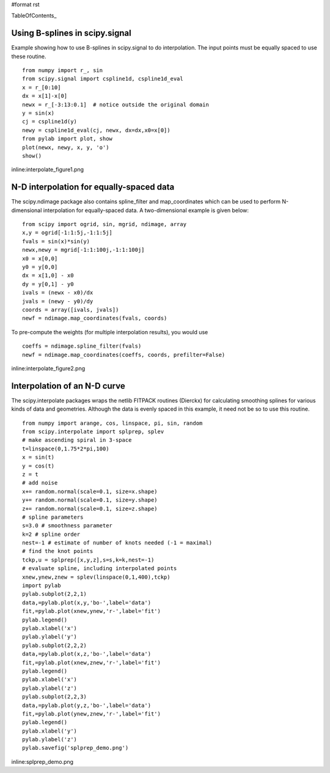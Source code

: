 #format rst

TableOfContents_

Using B-splines in scipy.signal
===============================

Example showing how to use B-splines in scipy.signal to do interpolation. The input points must be equally spaced to use these routine.

::

   from numpy import r_, sin
   from scipy.signal import cspline1d, cspline1d_eval
   x = r_[0:10]
   dx = x[1]-x[0]
   newx = r_[-3:13:0.1]  # notice outside the original domain
   y = sin(x)
   cj = cspline1d(y)
   newy = cspline1d_eval(cj, newx, dx=dx,x0=x[0])
   from pylab import plot, show
   plot(newx, newy, x, y, 'o')
   show()

inline:interpolate_figure1.png

N-D interpolation for equally-spaced data
=========================================

The scipy.ndimage package also contains spline_filter and map_coordinates which can be used to perform N-dimensional interpolation for equally-spaced data.  A two-dimensional example is given below:

::

   from scipy import ogrid, sin, mgrid, ndimage, array
   x,y = ogrid[-1:1:5j,-1:1:5j]
   fvals = sin(x)*sin(y)
   newx,newy = mgrid[-1:1:100j,-1:1:100j]
   x0 = x[0,0]
   y0 = y[0,0]
   dx = x[1,0] - x0
   dy = y[0,1] - y0
   ivals = (newx - x0)/dx
   jvals = (newy - y0)/dy
   coords = array([ivals, jvals])
   newf = ndimage.map_coordinates(fvals, coords)

To pre-compute the weights (for multiple interpolation results),  you would use

::

   coeffs = ndimage.spline_filter(fvals)
   newf = ndimage.map_coordinates(coeffs, coords, prefilter=False)

inline:interpolate_figure2.png

Interpolation of an N-D curve
=============================

The scipy.interpolate packages wraps the netlib FITPACK routines (Dierckx) for calculating smoothing splines for various kinds of data and geometries. Although the data is evenly spaced in this example, it need not be so to use this routine.

::

   from numpy import arange, cos, linspace, pi, sin, random
   from scipy.interpolate import splprep, splev
   # make ascending spiral in 3-space
   t=linspace(0,1.75*2*pi,100)
   x = sin(t)
   y = cos(t)
   z = t
   # add noise
   x+= random.normal(scale=0.1, size=x.shape)
   y+= random.normal(scale=0.1, size=y.shape)
   z+= random.normal(scale=0.1, size=z.shape)
   # spline parameters
   s=3.0 # smoothness parameter
   k=2 # spline order
   nest=-1 # estimate of number of knots needed (-1 = maximal)
   # find the knot points
   tckp,u = splprep([x,y,z],s=s,k=k,nest=-1)
   # evaluate spline, including interpolated points
   xnew,ynew,znew = splev(linspace(0,1,400),tckp)
   import pylab
   pylab.subplot(2,2,1)
   data,=pylab.plot(x,y,'bo-',label='data')
   fit,=pylab.plot(xnew,ynew,'r-',label='fit')
   pylab.legend()
   pylab.xlabel('x')
   pylab.ylabel('y')
   pylab.subplot(2,2,2)
   data,=pylab.plot(x,z,'bo-',label='data')
   fit,=pylab.plot(xnew,znew,'r-',label='fit')
   pylab.legend()
   pylab.xlabel('x')
   pylab.ylabel('z')
   pylab.subplot(2,2,3)
   data,=pylab.plot(y,z,'bo-',label='data')
   fit,=pylab.plot(ynew,znew,'r-',label='fit')
   pylab.legend()
   pylab.xlabel('y')
   pylab.ylabel('z')
   pylab.savefig('splprep_demo.png')

inline:splprep_demo.png

